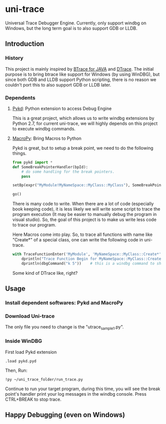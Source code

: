 ﻿* uni-trace

Universal Trace Debugger Engine. Currently, only support windbg on Windows, but the long term goal is to also support GDB or LLDB.

** Introduction
*** History
This project is mainly inspired by [[https://kenai.com/projects/btrace][BTrace for JAVA]] and [[http://dtrace.org][DTrace]]. The initial purpose is to bring btrace like support for Windows (by using WinDBG), but since both GDB and LLDB support Python scripting, there is no reason we couldn't port this to also support GDB or LLDB later.

*** Dependents
**** [[http://pykd.codeplex.com/][Pykd]]: Python extension to access Debug Engine
This is a great project, which allows us to write windbg extensions by Python 2.7, for current uni-trace, we will highly depends on this project to execute windbg commands.

**** [[https://github.com/lihaoyi/macropy][MacroPy]]: Bring Macros to Python
Pykd is great, but to setup a break point, we need to do the following things.
#+BEGIN_SRC python
from pykd import *
def SomeBreakPointerHandler(bpId):
    # do some handling for the break pointers.
    pass

setBp(expr("MyModule!MyNameSpace::MyClass::MyClass"), SomeBreakPointerHandler)

go()
#+END_SRC

There is many code to write. When there are a lot of code (especially book keeping code), it is less likely we will write some script to trace the program execution (It may be easier to manually debug the program in visual studio). So, the goal of this project is to make us write less code to trace our program.

Here Macros come into play. So, to trace all functions with name like "Create*" of a special class, one can write the following code in uni-trace.

#+BEGIN_SRC python
with TraceFunctionEnter('MyModule', 'MyNameSpace::MyClass::Create*', 'TestTrace1'):
    dprintln("Trace Function Begin for MyNameSpace::MyClass::Create*")
    dprintln(dbgCommand("k 5"))    # this is a windbg command to show the top 5 call stack.
#+END_SRC

Some kind of DTrace like, right? 

** Usage
*** Install dependent softwares: Pykd and MacroPy
*** Download Uni-trace
The only file you need to change is the "utrace_sample1.py". 
*** Inside WinDBG
First load Pykd extension
#+BEGIN_SRC text
.load pykd.pyd
#+END_SRC

Then, Run:
#+BEGIN_SRC text
!py ~/uni_trace_folder/run_trace.py
#+END_SRC

Continue to run your target program, during this time, you will see the break point's handler print your log messages in the windbg console. Press CTRL+BREAK to stop trace.

** Happy Debugging (even on Windows)
